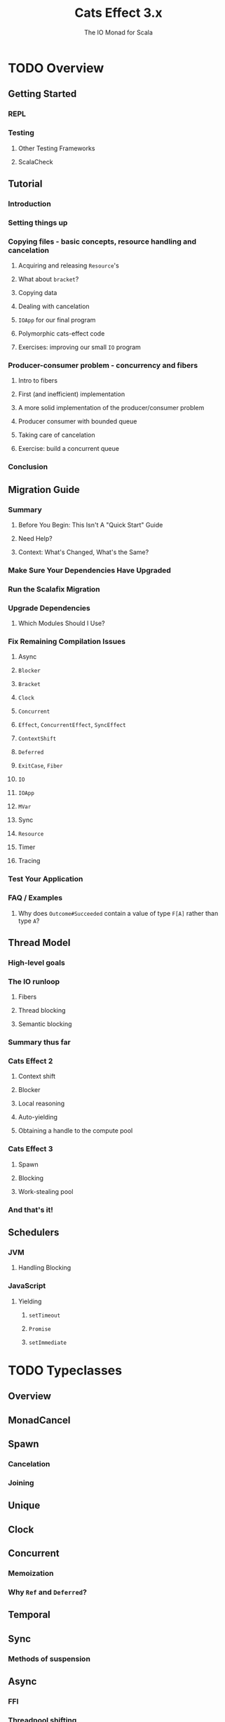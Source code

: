 #+TITLE: Cats Effect 3.x
#+SUBTITLE: The IO Monad for Scala
#+VERSION: 3.1.1
#+STARTUP: overview
#+STARTUP: entitiespretty

* TODO Overview
** Getting Started
*** REPL
*** Testing
**** Other Testing Frameworks
**** ScalaCheck

** Tutorial
*** Introduction
*** Setting things up
*** Copying files - basic concepts, resource handling and cancelation
**** Acquiring and releasing ~Resource~'s
**** What about ~bracket~?
**** Copying data
**** Dealing with cancelation
**** ~IOApp~ for our final program
**** Polymorphic cats-effect code
**** Exercises: improving our small ~IO~ program
     
*** Producer-consumer problem - concurrency and fibers
**** Intro to fibers
**** First (and inefficient) implementation
**** A more solid implementation of the producer/consumer problem
**** Producer consumer with bounded queue
**** Taking care of cancelation
**** Exercise: build a concurrent queue
     
*** Conclusion  
   
** Migration Guide
*** Summary
**** Before You Begin: This Isn't A "Quick Start" Guide
**** Need Help?
**** Context: What's Changed, What's the Same?
     
*** Make Sure Your Dependencies Have Upgraded
*** Run the Scalafix Migration
*** Upgrade Dependencies
**** Which Modules Should I Use?
     
*** Fix Remaining Compilation Issues
**** Async
**** ~Blocker~
**** ~Bracket~
**** ~Clock~
**** ~Concurrent~
**** ~Effect~, ~ConcurrentEffect~, ~SyncEffect~
**** ~ContextShift~
**** ~Deferred~
**** ~ExitCase~, ~Fiber~
**** ~IO~
**** ~IOApp~
**** ~MVar~
**** Sync
**** ~Resource~
**** Timer
**** Tracing
     
*** Test Your Application
*** FAQ / Examples
**** Why does ~Outcome#Succeeded~ contain a value of type ~F[A]~ rather than type ~A~?   

** Thread Model
*** High-level goals
*** The IO runloop
**** Fibers
**** Thread blocking
**** Semantic blocking
     
*** Summary thus far
*** Cats Effect 2
**** Context shift
**** Blocker
**** Local reasoning
**** Auto-yielding
**** Obtaining a handle to the compute pool
     
*** Cats Effect 3
**** Spawn
**** Blocking
**** Work-stealing pool
     
*** And that's it!   

** Schedulers
*** JVM
**** Handling Blocking
     
*** JavaScript
**** Yielding
***** ~setTimeout~
***** ~Promise~
***** ~setImmediate~
   
* TODO Typeclasses
** Overview
** MonadCancel
** Spawn
*** Cancelation
*** Joining
   
** Unique
** Clock
** Concurrent
*** Memoization
*** Why ~Ref~ and ~Deferred~?
    
** Temporal
** Sync
*** Methods of suspension

** Async
*** FFI
*** Threadpool shifting
*** Here be dragons

* TODO Standard Library
** Count Down Latch
** Cyclic Barrier
** Deferred
*** Only Once

** Dequeue
*** Variance
    
** Dispatcher
*** Motivation
*** Dispatcher
    
** Hotswap
*** Motivation
*** Hotswap
    
** Priority Queue
*** Variance
    
** Queue
*** Variance
    
** Ref
*** Concurrent Counter

** Resource
*** Motivation
*** Resource
    
** Semaphore
*** Semantic Blocking and Cancellation
*** Shared Resource

** Supervisor
*** Motivation
*** Supervisor
    
** Async/Await (Experimental)
*** Warning
*** Installation
*** Motivation
*** Sequential async/await
**** Known limitations

